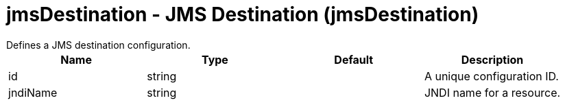 = jmsDestination - JMS Destination (jmsDestination)
:nofooter:
Defines a JMS destination configuration.

[cols="a,a,a,a",width="100%"]
|===
|Name|Type|Default|Description

|id

|string

|

|A unique configuration ID.

|jndiName

|string

|

|JNDI name for a resource.
|===
